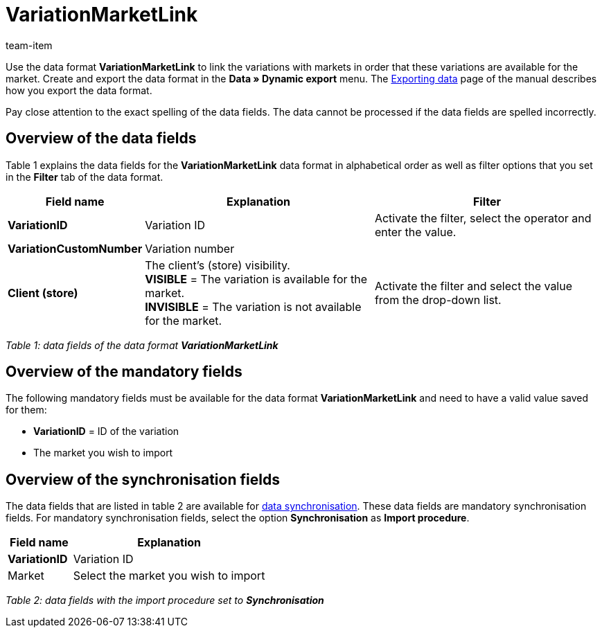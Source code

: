 = VariationMarketLink
:index: false
:id: XTK27MX
:author: team-item

Use the data format **VariationMarketLink** to link the variations with markets in order that these variations are available for the market.
Create and export the data format in the **Data » Dynamic export** menu.
The xref:data:exporting-data.adoc#[Exporting data] page of the manual describes how you export the data format.

Pay close attention to the exact spelling of the data fields. The data cannot be processed if the data fields are spelled incorrectly.

== Overview of the data fields

Table 1 explains the data fields for the **VariationMarketLink** data format in alphabetical order as well as filter options that you set in the **Filter** tab of the data format.

[cols="1,3,3"]
|====
|Field name |Explanation |Filter

| **VariationID**
|Variation ID
|Activate the filter, select the operator and enter the value.

| **VariationCustomNumber**
|Variation number
|

| **Client (store)**
|The client's (store) visibility. +
**VISIBLE** = The variation is available for the market. +
**INVISIBLE** = The variation is not available for the market.
|Activate the filter and select the value from the drop-down list.
|====

__Table 1: data fields of the data format **VariationMarketLink**__

== Overview of the mandatory fields

The following mandatory fields must be available for the data format **VariationMarketLink** and need to have a valid value saved for them:

* **VariationID** = ID of the variation
* The market you wish to import

== Overview of the synchronisation fields

The data fields that are listed in table 2 are available for xref:data:importing-data.adoc#25[data synchronisation]. These data fields are mandatory synchronisation fields. For mandatory synchronisation fields, select the option **Synchronisation** as **Import procedure**.

[cols="1,3"]
|====
|Field name |Explanation

| **VariationID**
|Variation ID

|Market
|Select the market you wish to import
|====

__Table 2: data fields with the import procedure set to **Synchronisation**__
